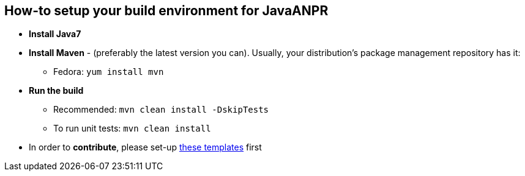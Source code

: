 == How-to setup your build environment for JavaANPR

* *Install Java7*

* *Install Maven* - (preferably the latest version you can).
Usually, your distribution's package management repository has it:

** Fedora: `yum install mvn`

* *Run the build*
** Recommended: `mvn clean install -DskipTests`
** To run unit tests: `mvn clean install`

* In order to *contribute*, please set-up https://github.com/oskopek/ide-config[these templates] first
